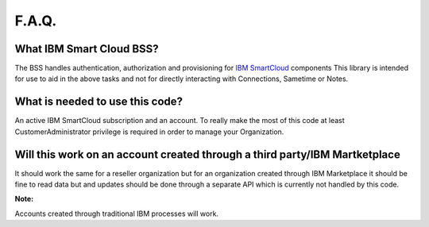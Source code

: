 F.A.Q.
======

What IBM Smart Cloud BSS?
-------------------------
The BSS handles authentication, authorization and provisioning for `IBM SmartCloud <hhttps://www-10.lotus.com/ldd/appdevwiki.nsf/xpAPIViewer.xsp?lookupName=API+Reference>`_ components
This library is intended for use to aid in the above tasks and not for directly interacting with Connections, Sametime or Notes.

What is needed to use this code?
--------------------------------
An active IBM SmartCloud subscription and an account.
To really make the most of this code at least CustomerAdministrator privilege is required in order to manage your Organization.

Will this work on an account created through a third party/IBM Martketplace
---------------------------------------------------------------------------
It should work the same for a reseller organization but for an organization created through IBM Marketplace it should be fine
to read data but and updates should be done through a separate API which is currently not handled by this code.

**Note:**

Accounts created through traditional IBM processes will work.
